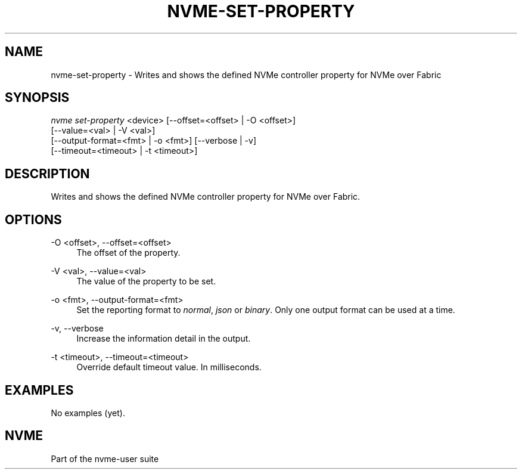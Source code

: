 '\" t
.\"     Title: nvme-set-property
.\"    Author: [FIXME: author] [see http://www.docbook.org/tdg5/en/html/author]
.\" Generator: DocBook XSL Stylesheets vsnapshot <http://docbook.sf.net/>
.\"      Date: 04/11/2025
.\"    Manual: NVMe Manual
.\"    Source: NVMe
.\"  Language: English
.\"
.TH "NVME\-SET\-PROPERTY" "1" "04/11/2025" "NVMe" "NVMe Manual"
.\" -----------------------------------------------------------------
.\" * Define some portability stuff
.\" -----------------------------------------------------------------
.\" ~~~~~~~~~~~~~~~~~~~~~~~~~~~~~~~~~~~~~~~~~~~~~~~~~~~~~~~~~~~~~~~~~
.\" http://bugs.debian.org/507673
.\" http://lists.gnu.org/archive/html/groff/2009-02/msg00013.html
.\" ~~~~~~~~~~~~~~~~~~~~~~~~~~~~~~~~~~~~~~~~~~~~~~~~~~~~~~~~~~~~~~~~~
.ie \n(.g .ds Aq \(aq
.el       .ds Aq '
.\" -----------------------------------------------------------------
.\" * set default formatting
.\" -----------------------------------------------------------------
.\" disable hyphenation
.nh
.\" disable justification (adjust text to left margin only)
.ad l
.\" -----------------------------------------------------------------
.\" * MAIN CONTENT STARTS HERE *
.\" -----------------------------------------------------------------
.SH "NAME"
nvme-set-property \- Writes and shows the defined NVMe controller property for NVMe over Fabric
.SH "SYNOPSIS"
.sp
.nf
\fInvme set\-property\fR <device> [\-\-offset=<offset> | \-O <offset>]
                        [\-\-value=<val> | \-V <val>]
                        [\-\-output\-format=<fmt> | \-o <fmt>] [\-\-verbose | \-v]
                        [\-\-timeout=<timeout> | \-t <timeout>]
.fi
.SH "DESCRIPTION"
.sp
Writes and shows the defined NVMe controller property for NVMe over Fabric\&.
.SH "OPTIONS"
.PP
\-O <offset>, \-\-offset=<offset>
.RS 4
The offset of the property\&.
.RE
.PP
\-V <val>, \-\-value=<val>
.RS 4
The value of the property to be set\&.
.RE
.PP
\-o <fmt>, \-\-output\-format=<fmt>
.RS 4
Set the reporting format to
\fInormal\fR,
\fIjson\fR
or
\fIbinary\fR\&. Only one output format can be used at a time\&.
.RE
.PP
\-v, \-\-verbose
.RS 4
Increase the information detail in the output\&.
.RE
.PP
\-t <timeout>, \-\-timeout=<timeout>
.RS 4
Override default timeout value\&. In milliseconds\&.
.RE
.SH "EXAMPLES"
.sp
No examples (yet)\&.
.SH "NVME"
.sp
Part of the nvme\-user suite
